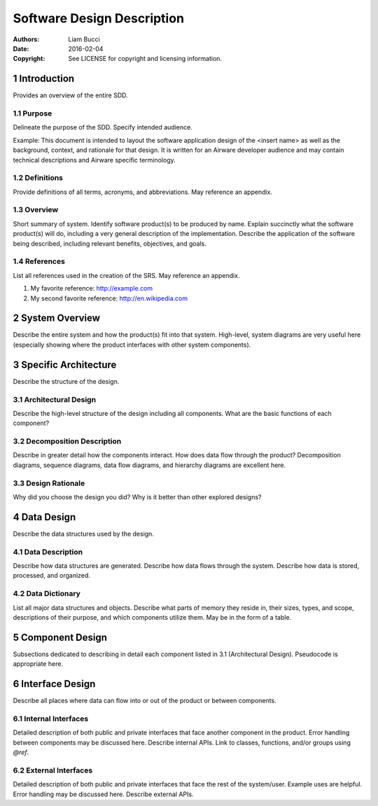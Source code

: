 ###########################
Software Design Description
###########################

:authors:
  Liam Bucci
:date:
  2016-02-04
:copyright:
  See LICENSE for copyright and licensing information.

1 Introduction
==============

Provides an overview of the entire SDD.

1.1 Purpose
-----------

Delineate the purpose of the SDD.
Specify intended audience.

Example: This document is intended to layout the software application design of the <insert name> as well as the background, context, and rationale for that design. It is written for an Airware developer audience and may contain technical descriptions and Airware specific terminology.

1.2 Definitions
---------------

Provide definitions of all terms, acronyms, and abbreviations.
May reference an appendix.

1.3 Overview
------------

Short summary of system.
Identify software product(s) to be produced by name.
Explain succinctly what the software product(s) will do, including a very general description of the implementation.
Describe the application of the software being described, including relevant benefits, objectives, and goals.

1.4 References
--------------

List all references used in the creation of the SRS.
May reference an appendix.

1. My favorite reference: http://example.com
2. My second favorite reference: http://en.wikipedia.com

2 System Overview
=================

Describe the entire system and how the product(s) fit into that system.
High-level, system diagrams are very useful here (especially showing where the product interfaces with other system components).

3 Specific Architecture
=======================

Describe the structure of the design.

3.1 Architectural Design
------------------------

Describe the high-level structure of the design including all components.
What are the basic functions of each component?

3.2 Decomposition Description
-----------------------------

Describe in greater detail how the components interact.
How does data flow through the product?
Decomposition diagrams, sequence diagrams, data flow diagrams, and hierarchy diagrams are excellent here.

3.3 Design Rationale
--------------------

Why did you choose the design you did?
Why is it better than other explored designs?

4 Data Design
=============

Describe the data structures used by the design.

4.1 Data Description
--------------------

Describe how data structures are generated.
Describe how data flows through the system.
Describe how data is stored, processed, and organized.

4.2 Data Dictionary
-------------------

List all major data structures and objects.
Describe what parts of memory they reside in, their sizes, types, and scope, descriptions of their purpose, and which components utilize them.
May be in the form of a table.

5 Component Design
==================

Subsections dedicated to describing in detail each component listed in 3.1 (Architectural Design).
Pseudocode is appropriate here.

6 Interface Design
==================

Describe all places where data can flow into or out of the product or between components.

6.1 Internal Interfaces
-----------------------

Detailed description of both public and private interfaces that face another component in the product.
Error handling between components may be discussed here.
Describe internal APIs.
Link to classes, functions, and/or groups using `@ref`.

6.2 External Interfaces
-----------------------

Detailed description of both public and private interfaces that face the rest of the system/user.
Example uses are helpful.
Error handling may be discussed here.
Describe external APIs.